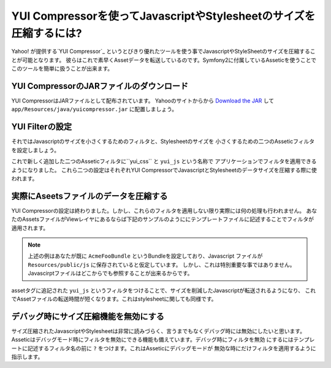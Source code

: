 .. translation finished: 30th July 2011
   id: chobie
   hash: c12fa7ea5bdf82b809ea0eba55fdb19a2aa67637

YUI Compressorを使ってJavascriptやStylesheetのサイズを圧縮するには?
===================================================================

Yahoo! が提供する`YUI Compressor`_ というとびきり優れたツールを使う事でJavascriptやStyleSheetのサイズを圧縮することが可能となります。
彼らはこれで素早くAssetデータを転送しているのです。Symfony2に付属しているAsseticを使うことでこのツールを簡単に扱うことが出来ます。

YUI CompressorのJARファイルのダウンロード
-----------------------------------------

YUI CompressorはJARファイルとして配布されています。 Yahooのサイトからから `Download the JAR`_  して
``app/Resources/java/yuicompressor.jar`` に配置しましょう。

YUI Filterの設定
----------------

それではJavascriptのサイズを小さくするためのフィルタと、Stylesheetのサイズを
小さくするための二つのAsseticフィルタを設定しましょう。

.. configuration-block::

    .. code-block:: yaml

        # app/config/config.yml
        assetic:
            filters:
                yui_css:
                    jar: "%kernel.root_dir%/Resources/java/yuicompressor.jar"
                yui_js:
                    jar: "%kernel.root_dir%/Resources/java/yuicompressor.jar"

    .. code-block:: xml

        <!-- app/config/config.xml -->
        <assetic:config>
            <assetic:filter
                name="yui_css"
                jar="%kernel.root_dir%/Resources/java/yuicompressor.jar" />
            <assetic:filter
                name="yui_js"
                jar="%kernel.root_dir%/Resources/java/yuicompressor.jar" />
        </assetic:config>

    .. code-block:: php

        // app/config/config.php
        $container->loadFromExtension('assetic', array(
            'filters' => array(
                'yui_css' => array(
                    'jar' => '%kernel.root_dir%/Resources/java/yuicompressor.jar',
                ),
                'yui_js' => array(
                    'jar' => '%kernel.root_dir%/Resources/java/yuicompressor.jar',
                ),
            ),
        ));

これで新しく追加した二つのAsseticフィルタに``yui_css`` と ``yui_js`` という名称で
アプリケーションでフィルタを適用できるようになりました。
これら二つの設定はそれぞれYUI CompressorでJavascriptとStylesheetのデータサイズを圧縮する際に使われます。

実際にAseetsファイルのデータを圧縮する
--------------------------------------

YUI Compressorの設定は終わりました。しかし、これらのフィルタを適用しない限り実際には何の処理も行われません。
あなたのAssetsファイルがViewレイヤにあるならば下記のサンプルのようににテンプレートファイルに記述することでフィルタが適用されます。

.. configuration-block::

    .. code-block:: html+jinja

        {% javascripts '@AcmeFooBundle/Resources/public/js/*' filter='yui_js' %}
        <script src="{{ asset_url }}"></script>
        {% endjavascripts %}

    .. code-block:: html+php

        <?php foreach ($view['assetic']->javascripts(
            array('@AcmeFooBundle/Resources/public/js/*'),
            array('yui_js')) as $url): ?>
        <script src="<?php echo $view->escape($url) ?>"></script>
        <?php endforeach; ?>

.. note::

    上述の例はあなたが既に ``AcmeFooBundle`` というBundleを設定しており、Javascript
    ファイルが ``Resources/public/js`` に保存されていると仮定しています。
    しかし、これは特別重要な事ではありません。Javascirptファイルはどこからでも参照することが出来るからです。

assetタグに追記された ``yui_js`` というフィルタをつけることで、サイズを削減したJavascriptが転送されるようになり、
これでAssetファイルの転送時間が短くなります。これはstylesheetに関しても同様です。

.. configuration-block::

    .. code-block:: html+jinja

        {% stylesheets '@AcmeFooBundle/Resources/public/css/*' filter='yui_css' %}
        <link rel="stylesheet" type="text/css" media="screen" href="{{ asset_url }}" />
        {% endstylesheets %}

    .. code-block:: html+php

        <?php foreach ($view['assetic']->stylesheets(
            array('@AcmeFooBundle/Resources/public/css/*'),
            array('yui_css')) as $url): ?>
        <link rel="stylesheet" type="text/css" media="screen" href="<?php echo $view->escape($url) ?>" />
        <?php endforeach; ?>

デバッグ時にサイズ圧縮機能を無効にする
--------------------------------------

サイズ圧縮されたJavascriptやStylesheetは非常に読みづらく、言うまでもなくデバッグ時には無効にしたいと思います。
Asseticはデバッグモード時にフィルタを無効にできる機能も備えています。デバッグ時にフィルタを無効
にするにはテンプレートに記述するフィルタ名の前に ``?`` をつけます。これはAsseticにデバッグモードが
無効な時にだけフィルタを適用するように指示します。

.. configuration-block::

    .. code-block:: html+jinja

        {% javascripts '@AcmeFooBundle/Resources/public/js/*' filter='?yui_js' %}
        <script src="{{ asset_url }}"></script>
        {% endjavascripts %}

    .. code-block:: html+php

        <?php foreach ($view['assetic']->javascripts(
            array('@AcmeFooBundle/Resources/public/js/*'),
            array('?yui_js')) as $url): ?>
        <script src="<?php echo $view->escape($url) ?>"></script>
        <?php endforeach; ?>

.. _`YUI Compressor`: http://developer.yahoo.com/yui/compressor/
.. _`Download the JAR`: http://yuilibrary.com/downloads/#yuicompressor